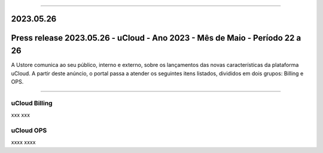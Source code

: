 
.. figure:: /figuras/ucloud.png
   :alt: Logo uCLoud
   :scale: 50 %
   :align: center
   
----

2023.05.26
==========


Press release 2023.05.26 - uCloud - Ano 2023 - Mês de Maio - Período 22 a 26
============================================================================

A Ustore comunica ao seu público, interno e externo, sobre os lançamentos das novas características da plataforma uCloud. A partir deste anúncio, o portal passa a atender os seguintes itens listados, divididos em dois grupos: Billing e OPS. 

====

uCloud Billing
--------------

xxx
xxx


uCloud OPS 
----------

xxxx
xxxx
